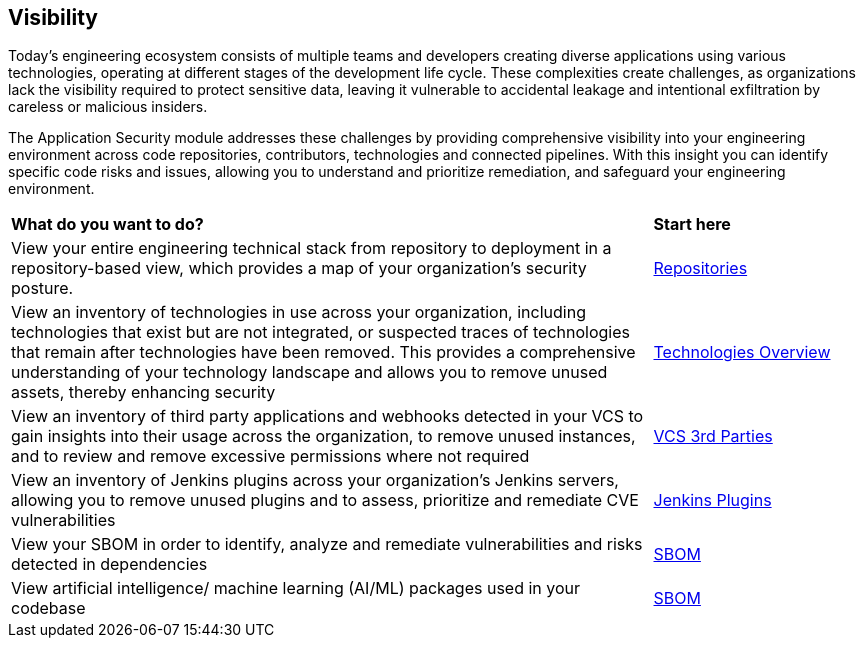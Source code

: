 == Visibility

Today's engineering ecosystem consists of multiple teams and developers creating diverse applications using various technologies, operating at different stages of the development life cycle. These complexities create challenges, as organizations lack the visibility required to protect sensitive data, leaving it vulnerable to accidental leakage and intentional exfiltration by careless or malicious insiders.

The Application Security module addresses these challenges by providing comprehensive visibility into your engineering environment across code repositories, contributors, technologies and connected pipelines. With this insight you can identify specific code risks and issues, allowing you to understand and prioritize remediation, and safeguard your engineering environment.

[cols="75%a,25%a"]
|===
|*What do you want to do?*
|*Start here*

|View your entire engineering technical stack from repository to deployment in a repository-based view, which provides a map of your organization's security posture.
|xref:repositories.adoc[Repositories]

|View an inventory of technologies in use across your organization, including technologies that exist but are not integrated, or suspected traces of technologies that remain after technologies have been removed. This provides a comprehensive understanding of your technology landscape and allows you to remove unused assets, thereby enhancing security
|xref:technologies/technology-overview.adoc[Technologies Overview]

|View an inventory of third party applications and webhooks detected in your VCS to gain insights into their usage across the organization, to remove unused instances, and to review and remove excessive permissions where not required
|xref:technologies/vcs-third-parties.adoc[VCS 3rd Parties]

|View an inventory of Jenkins plugins across your organization's Jenkins servers, allowing you to remove unused plugins and to assess, prioritize and remediate CVE vulnerabilities
|xref:technologies/jenkins-plugins.adoc[Jenkins Plugins]

|View your SBOM in order to identify, analyze and remediate vulnerabilities and risks detected in dependencies
|xref:sbom.adoc[SBOM]


|View artificial intelligence/ machine learning (AI/ML) packages used in your codebase 
|xref:sbom.adoc[SBOM]

|===